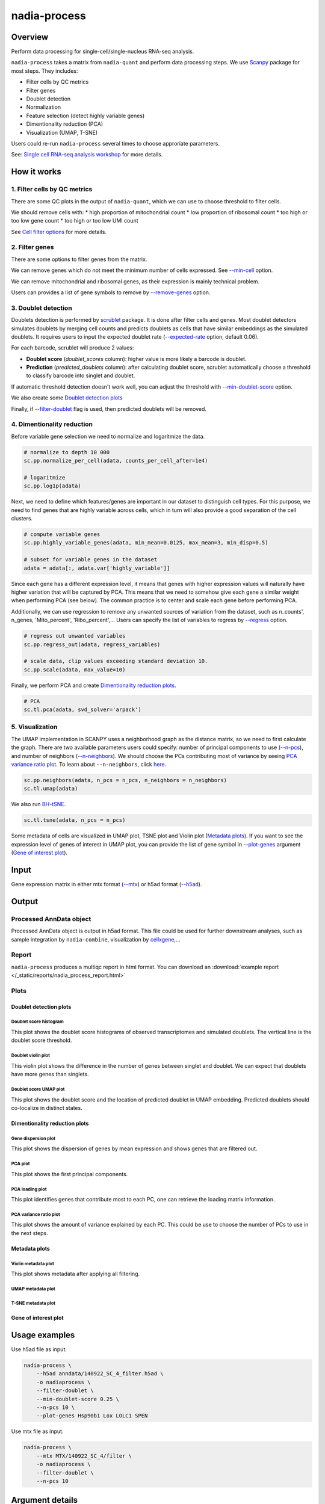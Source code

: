 nadia-process
=============

Overview
--------

Perform data processing for single-cell/single-nucleus RNA-seq analysis.

``nadia-process`` takes a matrix from ``nadia-quant`` and perform data 
processing steps. We use `Scanpy <https://scanpy.readthedocs.io/en/stable/>`_ 
package for most steps. They includes:

* Filter cells by QC metrics
* Filter genes
* Doublet detection
* Normalization
* Feature selection (detect highly variable genes)
* Dimentionality reduction (PCA)
* Visualization (UMAP, T-SNE)

Users could re-run ``nadia-process`` several times to choose approriate parameters.

See: `Single cell RNA-seq analysis workshop <https://nbisweden.github.io/workshop-scRNAseq/>`_ for more details.

How it works
------------

1. Filter cells by QC metrics
~~~~~~~~~~~~~~~~~~~~~~~~~~~~~

There are some QC plots in the output of ``nadia-quant``, which we can use to 
choose threshold to filter cells. 

We should remove cells with:
* high proportion of mitochondrial count
* low proportion of ribosomal count
* too high or too low gene count
* too high or too low UMI count

See `Cell filter options`_ for more details.


2. Filter genes
~~~~~~~~~~~~~~~
There are some options to filter genes from the matrix.

We can remove genes which do not meet the minimum number of cells expressed. See `--min-cell`_ option.

We can remove mitochondrial and ribosomal genes, as their expression is mainly technical problem.

Users can provides a list of gene symbols to remove by `--remove-genes`_ option.


3. Doublet detection
~~~~~~~~~~~~~~~~~~~~

Doublets detection is performed by `scrublet <https://www.cell.com/cell-systems/pdfExtended/S2405-4712(18)30474-5>`_ package. 
It is done after filter cells and genes. Most doublet detectors simulates 
doublets by merging cell counts and predicts doublets as cells that have 
similar embeddings as the simulated doublets. It requires users to input 
the expected doublet rate (`--expected-rate`_ option, default 0.06). 

For each barcode, scrublet will produce 2 values:

* **Doublet score** (*doublet_scores* column): higher value is more 
  likely a barcode is doublet.
* **Prediction** (*predicted_doublets* column): 
  after calculating doublet score, scrublet automatically choose a threshold 
  to classify barcode into singlet and doublet.

If automatic threshold detection doesn't work well, you can adjust the threshold 
with `--min-doublet-score`_ option.

We also create some `Doublet detection plots`_

Finally, if `--filter-doublet`_ flag is used, then predicted doublets will be 
removed.

4. Dimentionality reduction
~~~~~~~~~~~~~~~~~~~~~~~~~~~

Before variable gene selection we need to normalize and logaritmize the data. 

.. code-block:: python

    # normalize to depth 10 000
    sc.pp.normalize_per_cell(adata, counts_per_cell_after=1e4)

    # logaritmize
    sc.pp.log1p(adata)


Next, we need to define which features/genes are important in our dataset to 
distinguish cell types. For this purpose, we need to find genes that are 
highly variable across cells, which in turn will also provide a good separation 
of the cell clusters.

.. code-block:: python
    
    # compute variable genes
    sc.pp.highly_variable_genes(adata, min_mean=0.0125, max_mean=3, min_disp=0.5)

    # subset for variable genes in the dataset
    adata = adata[:, adata.var['highly_variable']]

Since each gene has a different expression level, it means that genes with 
higher expression values will naturally have higher variation that will be 
captured by PCA. This means that we need to somehow give each gene a similar 
weight when performing PCA (see below). The common practice is to center and 
scale each gene before performing PCA.

Additionally, we can use regression to remove any unwanted sources of variation 
from the dataset, such as n_counts', n_genes, 'Mito_percent', 'Ribo_percent',...
Users can specify the list of variables to regress by `--regress`_ option.

.. code-block:: python

    # regress out unwanted variables
    sc.pp.regress_out(adata, regress_variables)
    
    # scale data, clip values exceeding standard deviation 10.
    sc.pp.scale(adata, max_value=10)

Finally, we perform PCA and create `Dimentionality reduction plots`_.

.. code-block:: python

    # PCA
    sc.tl.pca(adata, svd_solver='arpack')    


5. Visualization
~~~~~~~~~~~~~~~~

The UMAP implementation in SCANPY uses a neighborhood graph as the distance 
matrix, so we need to first calculate the graph. There are two available 
parameters users could specify: number of principal components to use (`--n-pcs`_), 
and number of neighbors (`--n-neighbors`_). We should choose the PCs contributing
most of variance by seeing `PCA variance ratio plot`_. To learn about ``--n-neighbors``, 
click `here <https://umap-learn.readthedocs.io/en/latest/parameters.html#n-neighbors>`_.

.. code-block:: python

    sc.pp.neighbors(adata, n_pcs = n_pcs, n_neighbors = n_neighbors)
    sc.tl.umap(adata)


We also run `BH-tSNE <https://arxiv.org/abs/1301.3342>`_.

.. code-block:: python

    sc.tl.tsne(adata, n_pcs = n_pcs)

Some metadata of cells are visualized in UMAP plot, TSNE plot and Violin plot (`Metadata plots`_). 
If you want to see the expression level of genes of interest in UMAP plot, you can
provide the list of gene symbol in `--plot-genes`_ argument (`Gene of interest plot`_).


Input
-----

Gene expression matrix in either mtx format (`--mtx`_)  or h5ad format (`--h5ad`_).


Output
------

Processed AnnData object
~~~~~~~~~~~~~~~~~~~~~~~~

Processed AnnData object is output in h5ad format. This file could be used for
further downstream analyses, such as sample integration by ``nadia-combine``, 
visualization by `cellxgene <https://cellxgene.cziscience.com/>`_,...

Report
~~~~~~
``nadia-process`` produces a multiqc report in html format. You can download an 
:download:`example report </_static/reports/nadia_process_report.html>`  



Plots
~~~~~

Doublet detection plots
+++++++++++++++++++++++

Doublet score histogram
^^^^^^^^^^^^^^^^^^^^^^^

This plot shows the doublet score histograms of observed transcriptomes and 
simulated doublets. The vertical line is the doublet score threshold.


.. image:: /_static/img/process/doublet_histogram.png


Doublet violin plot
^^^^^^^^^^^^^^^^^^^

This violin plot shows the difference in the number of genes between singlet 
and doublet. We can expect that doublets have more genes than singlets.

.. image:: /_static/img/process/violin_doublet.png


Doublet score UMAP plot
^^^^^^^^^^^^^^^^^^^^^^^

This plot shows the doublet score and the location of predicted doublet in 
UMAP embedding. Predicted doublets should co-localize in distinct states.

.. image:: /_static/img/process/umap_doublet.png


Dimentionality reduction plots
++++++++++++++++++++++++++++++

Gene dispersion plot
^^^^^^^^^^^^^^^^^^^^

This plot shows the dispersion of genes by mean expression and shows genes that
are filtered out.

.. image:: /_static/img/process/filter_genes_dispersion.png


PCA plot
^^^^^^^^
This plot shows the first principal components.

.. image:: /_static/img/process/pca.png

PCA loading plot
^^^^^^^^^^^^^^^^

This plot identifies genes that contribute most to each PC, one can retrieve 
the loading matrix information.

.. image:: /_static/img/process/pca_loadings.png

PCA variance ratio plot
^^^^^^^^^^^^^^^^^^^^^^^

This plot shows the amount of variance explained by each PC. This could be 
use to choose the number of PCs to use in the next steps.

.. image:: /_static/img/process/pca_variance_ratio.png


Metadata plots
++++++++++++++

Violin metadata plot
^^^^^^^^^^^^^^^^^^^^

This plot shows metadata after applying all filtering.

.. image:: /_static/img/process/violin_metadata_filtered.png

UMAP metadata plot
^^^^^^^^^^^^^^^^^^

.. image:: /_static/img/process/umap_metadata.png

T-SNE metadata plot
^^^^^^^^^^^^^^^^^^^

.. image:: /_static/img/process/tsne_metadata.png


Gene of interest plot
+++++++++++++++++++++

.. image:: /_static/img/process/umap_genes_of_interest.png

Usage examples
--------------

Use h5ad file as input.

.. code-block:: bash

    nadia-process \
        --h5ad anndata/140922_SC_4_filter.h5ad \
        -o nadiaprocess \
        --filter-doublet \
        --min-doublet-score 0.25 \
        --n-pcs 10 \
        --plot-genes Hsp90b1 Lox LOLC1 SPEN

Use mtx file as input.

.. code-block:: bash

    nadia-process \
        --mtx MTX/140922_SC_4/filter \
        -o nadiaprocess \
        --filter-doublet \
        --n-pcs 10 


Argument details
----------------

Input/Output options
~~~~~~~~~~~~~~~~~~~~

``--h5ad``
++++++++++
*Required*

Path to h5ad file (AnnData object)

``--mtx``
+++++++++
*Required*

Path to matrix folder, which contains matrix.mtx, features.tsv, barcodes.tsv (gz support)

``-o``, ``--outdir``
++++++++++++++++++++
*Required*

Output directory

``-n``, ``--name``
++++++++++++++++++

Sample name. It will be used for naming output files.

*Required* if input matrix is in mtx format. 
If not specified, then filename of h5ad file will be used for sample name.


Cell filter options
~~~~~~~~~~~~~~~~~~~

``--mito``
++++++++++
Default: "+MT-"


Regular Expression string of mitochondrial genes

``--max-mito``
++++++++++++++
Default: 0.2

Maximum percentage of mitochondrial genes.

``--ribo``
++++++++++
Default: "+RP[SL]"

Regular Expression string of ribosomal genes

``--min-ribo``
++++++++++++++
Default: 0.05

Minimum percentage of ribosomal genes


``--min-gene``
++++++++++++++
Default: 200

Minimum number of gene count

``--max-gene``
++++++++++++++

Maximum number of gene count

``--min-umi``
++++++++++++++

Minimum number of UMI count

``--max-gene``
++++++++++++++

Maximum number of UMI count


Doublet filter options
~~~~~~~~~~~~~~~~~~~~~~

``--filter-doublet``
++++++++++++++++++++

If this flag is used, filter doublets

``--expected-rate``
+++++++++++++++++++
Default: 0.06

Expected doublet rate

``--min-doublet-score``
+++++++++++++++++++++++
Default: None

Minimun doublet score. If None, select threshold automatically.


Gene filter options
~~~~~~~~~~~~~~~~~~~

``--min-cell``
++++++++++++++
Default: 3

Filter genes by number of cells.

``--remove-mito``
+++++++++++++++++

If this flag is used, remove mitochondrial genes

``--remove-ribo``
+++++++++++++++++

If this flag is used, remove ribosomal genes

``--remove-genes``
++++++++++++++++++

List of genes to remove (gene symbols)


Visualization options
~~~~~~~~~~~~~~~~~~~~~

``--regress``
+++++++++++++
Default: ['n_counts', 'Mito_percent']

List of variable to regress. Options: n_counts, n_genes, Mito_percent,...


``--n-pcs``
+++++++++++
Default: 30

Number of Principle Components to compute UMAP and tSNE.

``--n-neighbors``
+++++++++++++++++
Default: 20

Number of neighbors to compute UMAP.

``--plot-genes``
++++++++++++++++

List of genes of interest to plot.

